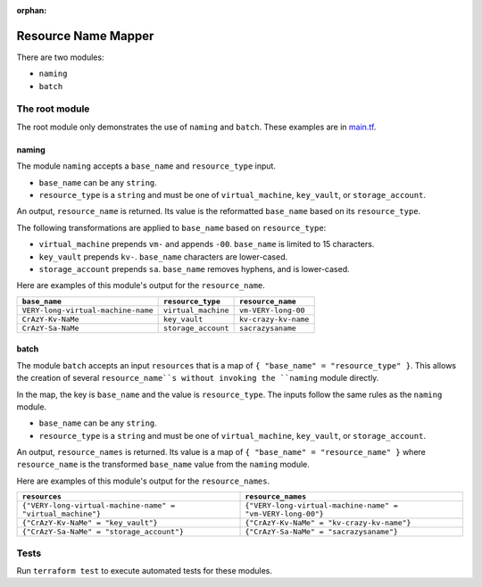 :orphan:

Resource Name Mapper
====================

There are two modules:

* ``naming``
* ``batch``

The root module
---------------

The root module only demonstrates the use of ``naming`` and ``batch``. These examples are in `main.tf <../_static/files/2025/interview_coding_take_homes_part_2b/main.tf>`__.

naming
^^^^^^

The module ``naming`` accepts a ``base_name`` and ``resource_type`` input.

* ``base_name`` can be any ``string``.
* ``resource_type`` is a ``string`` and must be one of ``virtual_machine``, ``key_vault``, or ``storage_account``.

An output, ``resource_name`` is returned. Its value is the reformatted ``base_name`` based on its ``resource_type``.

The following transformations are applied to ``base_name`` based on ``resource_type``:

* ``virtual_machine`` prepends ``vm-`` and appends ``-00``. ``base_name`` is limited to 15 characters.
* ``key_vault`` prepends ``kv-``. ``base_name`` characters are lower-cased.
* ``storage_account`` prepends ``sa``. ``base_name`` removes hyphens, and is lower-cased.

Here are examples of this module's output for the ``resource_name``.

.. list-table::
   :header-rows: 1
   :align: left

   * - ``base_name``
     - ``resource_type``
     - ``resource_name``
   * - ``VERY-long-virtual-machine-name``
     - ``virtual_machine``
     - ``vm-VERY-long-00``
   * - ``CrAzY-Kv-NaMe``
     - ``key_vault``
     - ``kv-crazy-kv-name``
   * - ``CrAzY-Sa-NaMe``
     - ``storage_account``
     - ``sacrazysaname``

batch
^^^^^

The module ``batch`` accepts an input ``resources`` that is a map of ``{ "base_name" = "resource_type" }``. This allows the creation of several ``resource_name``s without invoking the ``naming`` module directly.

In the map, the key is ``base_name`` and the value is ``resource_type``. The inputs follow the same rules as the ``naming`` module.

* ``base_name`` can be any ``string``.
* ``resource_type`` is a ``string`` and must be one of ``virtual_machine``, ``key_vault``, or ``storage_account``.

An output, ``resource_names`` is returned. Its value is a map of ``{ "base_name" = "resource_name" }`` where ``resource_name`` is the transformed ``base_name`` value from the ``naming`` module.

Here are examples of this module's output for the ``resource_names``.

.. list-table::
   :header-rows: 1
   :align: left

   * - ``resources``
     - ``resource_names``
   * - ``{"VERY-long-virtual-machine-name" = "virtual_machine"}``
     - ``{"VERY-long-virtual-machine-name" = "vm-VERY-long-00"}``
   * - ``{"CrAzY-Kv-NaMe" = "key_vault"}``
     - ``{"CrAzY-Kv-NaMe" = "kv-crazy-kv-name"}``
   * - ``{"CrAzY-Sa-NaMe" = "storage_account"}``
     - ``{"CrAzY-Sa-NaMe" = "sacrazysaname"}``

Tests
-----

Run ``terraform test`` to execute automated tests for these modules.
